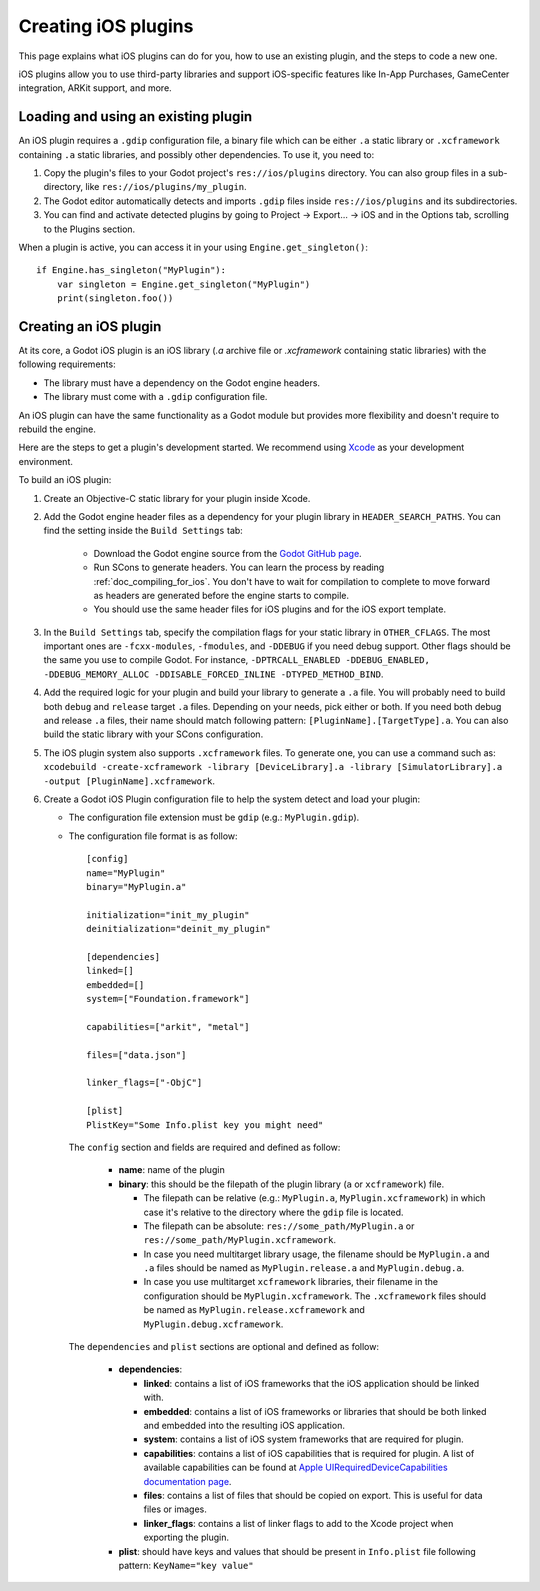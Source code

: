 .. _doc_ios_plugin:

Creating iOS plugins
====================

This page explains what iOS plugins can do for you, how to use an existing plugin, and the steps to code a new one.

iOS plugins allow you to use third-party libraries and support iOS-specific features like In-App Purchases, GameCenter integration, ARKit support, and more.

Loading and using an existing plugin
------------------------------------

An iOS plugin requires a ``.gdip`` configuration file, a binary file which can be either ``.a`` static library or ``.xcframework`` containing ``.a`` static libraries, and possibly other dependencies. To use it, you need to:

1. Copy the plugin's files to your Godot project's ``res://ios/plugins`` directory. You can also group files in a sub-directory, like ``res://ios/plugins/my_plugin``.

2. The Godot editor automatically detects and imports ``.gdip`` files inside ``res://ios/plugins`` and its subdirectories.

3. You can find and activate detected plugins by going to Project -> Export... -> iOS and in the Options tab, scrolling to the Plugins section.

.. image:: img/ios_export_preset_plugins_section.png

When a plugin is active, you can access it in your using ``Engine.get_singleton()``::

    if Engine.has_singleton("MyPlugin"):
        var singleton = Engine.get_singleton("MyPlugin")
        print(singleton.foo())

Creating an iOS plugin
----------------------

At its core, a Godot iOS plugin is an iOS library (*.a* archive file or *.xcframework* containing static libraries) with the following requirements:

- The library must have a dependency on the Godot engine headers.

- The library must come with a ``.gdip`` configuration file.

An iOS plugin can have the same functionality as a Godot module but provides more flexibility and doesn't require to rebuild the engine.

Here are the steps to get a plugin's development started. We recommend using `Xcode <https://developer.apple.com/develop/>`_ as your development environment.

.. seealso:: The `Godot iOS Plugins <https://github.com/godotengine/godot-ios-plugins>`_ Godot iOS plugins.

    The `Godot iOS plugin template <https://github.com/naithar/godot_ios_plugin>`_ gives you all the boilerplate you need to get your iOS plugin started.


To build an iOS plugin:

1. Create an Objective-C static library for your plugin inside Xcode.

2. Add the Godot engine header files as a dependency for your plugin library in ``HEADER_SEARCH_PATHS``. You can find the setting inside the ``Build Settings`` tab:

    - Download the Godot engine source from the `Godot GitHub page <https://github.com/godotengine/godot>`_.

    - Run SCons to generate headers. You can learn the process by reading :ref:`doc_compiling_for_ios`. You don't have to wait for compilation to complete to move forward as headers are generated before the engine starts to compile.

    - You should use the same header files for iOS plugins and for the iOS export template.

3. In the ``Build Settings`` tab, specify the compilation flags for your static library in ``OTHER_CFLAGS``. The most important ones are ``-fcxx-modules``, ``-fmodules``, and ``-DDEBUG`` if you need debug support. Other flags should be the same you use to compile Godot. For instance, ``-DPTRCALL_ENABLED -DDEBUG_ENABLED, -DDEBUG_MEMORY_ALLOC -DDISABLE_FORCED_INLINE -DTYPED_METHOD_BIND``.

4. Add the required logic for your plugin and build your library to generate a ``.a`` file. You will probably need to build both ``debug`` and ``release`` target ``.a`` files. Depending on your needs, pick either or both. If you need both debug and release ``.a`` files, their name should match following pattern: ``[PluginName].[TargetType].a``. You can also build the static library with your SCons configuration.

5. The iOS plugin system also supports ``.xcframework`` files. To generate one, you can use a command such as: ``xcodebuild -create-xcframework -library [DeviceLibrary].a -library [SimulatorLibrary].a -output [PluginName].xcframework``.

6.  Create a Godot iOS Plugin configuration file to help the system detect and load your plugin:

    -   The configuration file extension must be ``gdip`` (e.g.: ``MyPlugin.gdip``).

    -   The configuration file format is as follow::

            [config]
            name="MyPlugin"
            binary="MyPlugin.a"

            initialization="init_my_plugin"
            deinitialization="deinit_my_plugin"

            [dependencies]
            linked=[]
            embedded=[]
            system=["Foundation.framework"]

            capabilities=["arkit", "metal"]

            files=["data.json"]

            linker_flags=["-ObjC"]

            [plist]
            PlistKey="Some Info.plist key you might need"

        The ``config`` section and fields are required and defined as follow:

            -   **name**: name of the plugin

            -   **binary**: this should be the filepath of the plugin library (``a`` or ``xcframework``) file.

                -   The filepath can be relative (e.g.: ``MyPlugin.a``, ``MyPlugin.xcframework``) in which case it's relative to the directory where the ``gdip`` file is located.
                -   The filepath can be absolute: ``res://some_path/MyPlugin.a`` or ``res://some_path/MyPlugin.xcframework``.
                -   In case you need multitarget library usage, the filename should be ``MyPlugin.a`` and ``.a`` files should be named as ``MyPlugin.release.a`` and ``MyPlugin.debug.a``.
                -   In case you use multitarget ``xcframework`` libraries, their filename in the configuration should be ``MyPlugin.xcframework``. The ``.xcframework`` files should be named as ``MyPlugin.release.xcframework`` and ``MyPlugin.debug.xcframework``.

        The ``dependencies`` and ``plist`` sections are optional and defined as follow:

            -   **dependencies**:

                -   **linked**: contains a list of iOS frameworks that the iOS application should be linked with.

                -   **embedded**: contains a list of iOS frameworks or libraries that should be both linked and embedded into the resulting iOS application.

                -   **system**: contains a list of iOS system frameworks that are required for plugin.

                -   **capabilities**: contains a list of iOS capabilities that is required for plugin. A list of available capabilities can be found at `Apple UIRequiredDeviceCapabilities documentation page <https://developer.apple.com/documentation/bundleresources/information_property_list/uirequireddevicecapabilities>`_.

                -   **files**: contains a list of files that should be copied on export. This is useful for data files or images.

                -   **linker_flags**: contains a list of linker flags to add to the Xcode project when exporting the plugin.

            -   **plist**: should have keys and values that should be present in ``Info.plist`` file following pattern: ``KeyName="key value"``
